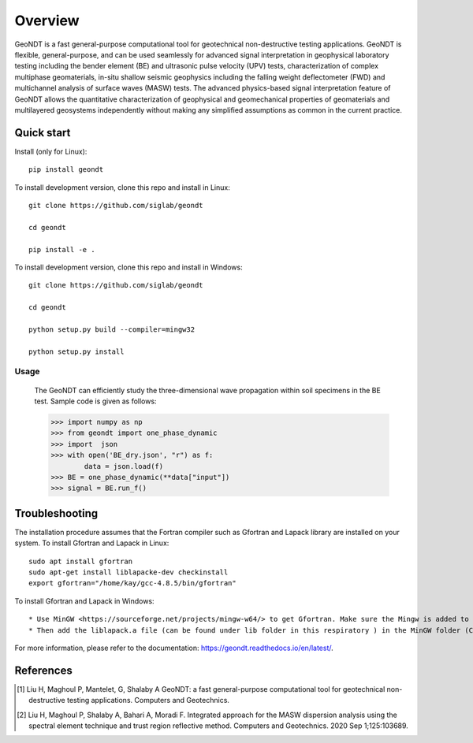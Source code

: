 ========
Overview
========
 
GeoNDT is a fast general-purpose computational tool for geotechnical non-destructive testing applications.  
GeoNDT is flexible, general-purpose, and can be used seamlessly for advanced signal interpretation in geophysical 
laboratory testing including the bender element (BE) and ultrasonic pulse velocity (UPV) tests, characterization of 
complex multiphase geomaterials, in-situ shallow seismic geophysics including the falling weight deflectometer (FWD) 
and multichannel analysis of surface waves (MASW) tests. The advanced physics-based signal interpretation feature of 
GeoNDT allows the quantitative characterization of geophysical and geomechanical properties of geomaterials and multilayered 
geosystems independently without making any simplified assumptions as common in the current practice.


Quick start
===========

Install (only for Linux)::

    pip install geondt

To install development version, clone this repo and install in Linux::

    git clone https://github.com/siglab/geondt

    cd geondt

    pip install -e .


To install development version, clone this repo and install in Windows::


    git clone https://github.com/siglab/geondt

    cd geondt

    python setup.py build --compiler=mingw32 

    python setup.py install  

Usage
-----

    The GeoNDT can efficiently study the three-dimensional wave propagation within soil specimens in the BE test. Sample code is given as follows: 

    >>> import numpy as np 
    >>> from geondt import one_phase_dynamic  
    >>> import  json 
    >>> with open('BE_dry.json', "r") as f:
            data = json.load(f)   
    >>> BE = one_phase_dynamic(**data["input"])   
    >>> signal = BE.run_f()  

    
 
Troubleshooting
===============

The installation procedure assumes that the Fortran compiler such as Gfortran and Lapack library are installed on your system.
To install Gfortran and Lapack in Linux::

    sudo apt install gfortran
    sudo apt-get install liblapacke-dev checkinstall 
    export gfortran="/home/kay/gcc-4.8.5/bin/gfortran"

To install Gfortran and Lapack in Windows::

* Use MinGW <https://sourceforge.net/projects/mingw-w64/> to get Gfortran. Make sure the Mingw is added to the system path. 
* Then add the liblapack.a file (can be found under lib folder in this respiratory ) in the MinGW folder (C:\mingw64\x86_64-w64-mingw32\lib). 
 
For more information, please refer to the documentation: https://geondt.readthedocs.io/en/latest/. 

References
==========

.. [1] Liu H, Maghoul P, Mantelet, G, Shalaby A
       GeoNDT: a fast general-purpose computational tool for geotechnical non-destructive testing applications. Computers and Geotechnics.

.. [2] Liu H, Maghoul P, Shalaby A, Bahari A, Moradi F. 
       Integrated approach for the MASW dispersion analysis using the spectral element technique and trust region reflective method. 
       Computers and Geotechnics. 2020 Sep 1;125:103689.

